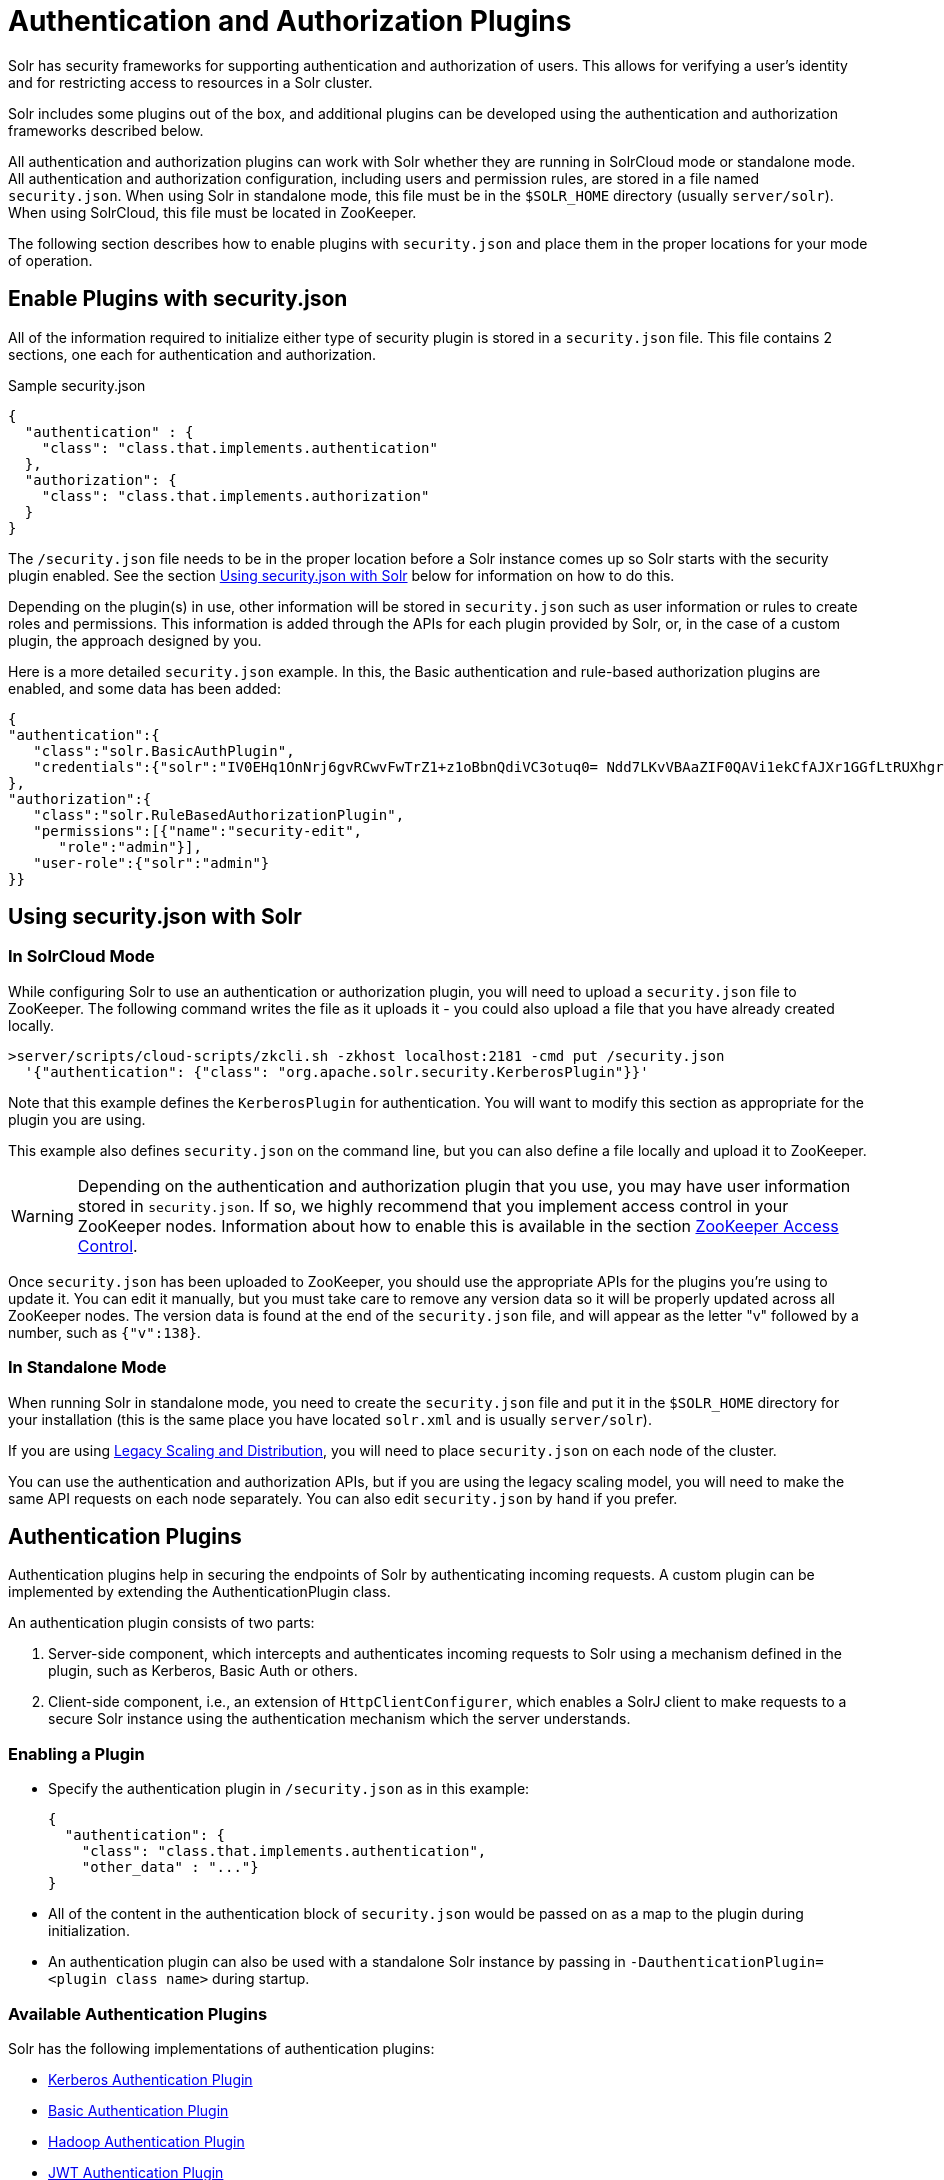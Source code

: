 = Authentication and Authorization Plugins
:page-children: basic-authentication-plugin, hadoop-authentication-plugin, kerberos-authentication-plugin, rule-based-authorization-plugin, jwt-authentication-plugin
// Licensed to the Apache Software Foundation (ASF) under one
// or more contributor license agreements.  See the NOTICE file
// distributed with this work for additional information
// regarding copyright ownership.  The ASF licenses this file
// to you under the Apache License, Version 2.0 (the
// "License"); you may not use this file except in compliance
// with the License.  You may obtain a copy of the License at
//
//   http://www.apache.org/licenses/LICENSE-2.0
//
// Unless required by applicable law or agreed to in writing,
// software distributed under the License is distributed on an
// "AS IS" BASIS, WITHOUT WARRANTIES OR CONDITIONS OF ANY
// KIND, either express or implied.  See the License for the
// specific language governing permissions and limitations
// under the License.

Solr has security frameworks for supporting authentication and authorization of users. This allows for verifying a user's identity and for restricting access to resources in a Solr cluster.

Solr includes some plugins out of the box, and additional plugins can be developed using the authentication and authorization frameworks described below.

All authentication and authorization plugins can work with Solr whether they are running in SolrCloud mode or standalone mode. All authentication and authorization configuration, including users and permission rules, are stored in a file named `security.json`. When using Solr in standalone mode, this file must be in the `$SOLR_HOME` directory (usually `server/solr`). When using SolrCloud, this file must be located in ZooKeeper.

The following section describes how to enable plugins with `security.json` and place them in the proper locations for your mode of operation.

== Enable Plugins with security.json

All of the information required to initialize either type of security plugin is stored in a `security.json` file. This file contains 2 sections, one each for authentication and authorization.

.Sample security.json
[source,json]
----
{
  "authentication" : {
    "class": "class.that.implements.authentication"
  },
  "authorization": {
    "class": "class.that.implements.authorization"
  }
}
----

The `/security.json` file needs to be in the proper location before a Solr instance comes up so Solr starts with the security plugin enabled. See the section <<Using security.json with Solr>> below for information on how to do this.

Depending on the plugin(s) in use, other information will be stored in `security.json` such as user information or rules to create roles and permissions. This information is added through the APIs for each plugin provided by Solr, or, in the case of a custom plugin, the approach designed by you.

Here is a more detailed `security.json` example. In this, the Basic authentication and rule-based authorization plugins are enabled, and some data has been added:

[source,json]
----
{
"authentication":{
   "class":"solr.BasicAuthPlugin",
   "credentials":{"solr":"IV0EHq1OnNrj6gvRCwvFwTrZ1+z1oBbnQdiVC3otuq0= Ndd7LKvVBAaZIF0QAVi1ekCfAJXr1GGfLtRUXhgrF8c="}
},
"authorization":{
   "class":"solr.RuleBasedAuthorizationPlugin",
   "permissions":[{"name":"security-edit",
      "role":"admin"}],
   "user-role":{"solr":"admin"}
}}
----

== Using security.json with Solr

=== In SolrCloud Mode

While configuring Solr to use an authentication or authorization plugin, you will need to upload a `security.json` file to ZooKeeper. The following command writes the file as it uploads it - you could also upload a file that you have already created locally.

[source,bash]
----
>server/scripts/cloud-scripts/zkcli.sh -zkhost localhost:2181 -cmd put /security.json
  '{"authentication": {"class": "org.apache.solr.security.KerberosPlugin"}}'
----

Note that this example defines the `KerberosPlugin` for authentication. You will want to modify this section as appropriate for the plugin you are using.

This example also defines `security.json` on the command line, but you can also define a file locally and upload it to ZooKeeper.

[WARNING]
====
Depending on the authentication and authorization plugin that you use, you may have user information stored in `security.json`. If so, we highly recommend that you implement access control in your ZooKeeper nodes. Information about how to enable this is available in the section <<zookeeper-access-control.adoc#zookeeper-access-control,ZooKeeper Access Control>>.
====

Once `security.json` has been uploaded to ZooKeeper, you should use the appropriate APIs for the plugins you're using to update it. You can edit it manually, but you must take care to remove any version data so it will be properly updated across all ZooKeeper nodes. The version data is found at the end of the `security.json` file, and will appear as the letter "v" followed by a number, such as `{"v":138}`.

=== In Standalone Mode

When running Solr in standalone mode, you need to create the `security.json` file and put it in the `$SOLR_HOME` directory for your installation (this is the same place you have located `solr.xml` and is usually `server/solr`).

If you are using <<legacy-scaling-and-distribution.adoc#legacy-scaling-and-distribution,Legacy Scaling and Distribution>>, you will need to place `security.json` on each node of the cluster.

You can use the authentication and authorization APIs, but if you are using the legacy scaling model, you will need to make the same API requests on each node separately. You can also edit `security.json` by hand if you prefer.

== Authentication Plugins

Authentication plugins help in securing the endpoints of Solr by authenticating incoming requests. A custom plugin can be implemented by extending the AuthenticationPlugin class.

An authentication plugin consists of two parts:

. Server-side component, which intercepts and authenticates incoming requests to Solr using a mechanism defined in the plugin, such as Kerberos, Basic Auth or others.
. Client-side component, i.e., an extension of `HttpClientConfigurer`, which enables a SolrJ client to make requests to a secure Solr instance using the authentication mechanism which the server understands.

=== Enabling a Plugin

* Specify the authentication plugin in `/security.json` as in this example:
+
[source,json]
----
{
  "authentication": {
    "class": "class.that.implements.authentication",
    "other_data" : "..."}
}
----
* All of the content in the authentication block of `security.json` would be passed on as a map to the plugin during initialization.
* An authentication plugin can also be used with a standalone Solr instance by passing in `-DauthenticationPlugin=<plugin class name>` during startup.

=== Available Authentication Plugins

Solr has the following implementations of authentication plugins:

* <<kerberos-authentication-plugin.adoc#kerberos-authentication-plugin,Kerberos Authentication Plugin>>
* <<basic-authentication-plugin.adoc#basic-authentication-plugin,Basic Authentication Plugin>>
* <<hadoop-authentication-plugin.adoc#hadoop-authentication-plugin,Hadoop Authentication Plugin>>
* <<jwt-authentication-plugin.adoc#jwt-authentication-plugin,JWT Authentication Plugin>>

== Authorization

An authorization plugin can be written for Solr by extending the {solr-javadocs}/solr-core/org/apache/solr/security/AuthorizationPlugin.html[AuthorizationPlugin] interface.

=== Loading a Custom Plugin

* Make sure that the plugin implementation is in the classpath.
* The plugin can then be initialized by specifying the same in `security.json` in the following manner:

[source,json]
----
{
  "authorization": {
    "class": "org.apache.solr.security.MockAuthorizationPlugin",
    "other_data" : "..."}
}
----

All of the content in the `authorization` block of `security.json` would be passed on as a map to the plugin during initialization.

[IMPORTANT]
====
The authorization plugin is only supported in SolrCloud mode. Also, reloading the plugin isn't yet supported and requires a restart of the Solr installation (meaning, the JVM should be restarted, not simply a core reload).
====

=== Available Authorization Plugins

Solr has one implementation of an authorization plugin:

* <<rule-based-authorization-plugin.adoc#rule-based-authorization-plugin,Rule-Based Authorization Plugin>>

== Securing Inter-Node Requests

There are a lot of requests that originate from the Solr nodes itself. For example, requests from overseer to nodes, recovery threads, etc. Each Authentication plugin declares whether it is capable of securing inter-node requests or not. If not, Solr will fall back to using a special internode authentication mechanism where each Solr node is a super user and is fully trusted by other Solr nodes, described below.

=== PKIAuthenticationPlugin

The PKIAuthenticationPlugin is used when there is any request going on between two Solr nodes, and the configured Authentication plugin does not wish to handle inter-node security.

For each outgoing request `PKIAuthenticationPlugin` adds a special header `'SolrAuth'` which carries the timestamp and principal encrypted using the private key of that node. The public key is exposed through an API so that any node can read it whenever it needs it. Any node who gets the request with that header, would get the public key from the sender and decrypt the information. If it is able to decrypt the data, the request trusted. It is invalid if the timestamp is more than 5 secs old. This assumes that the clocks of different nodes in the cluster are synchronized.

The timeout is configurable through a system property called `pkiauth.ttl`. For example, if you wish to bump up the time-to-live to 10 seconds (10000 milliseconds), start each node with a property `'-Dpkiauth.ttl=10000'`.
